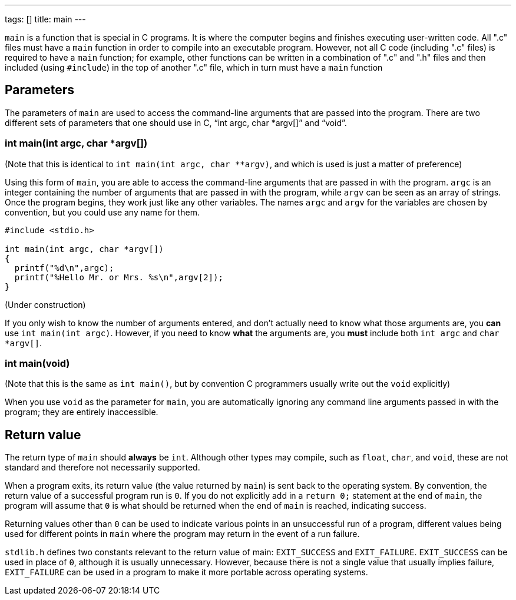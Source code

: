 ---
tags: []
title: main
---

`main` is a function that is special in C programs. It is where the
computer begins and finishes executing user-written code. All ".c" files
must have a `main` function in order to compile into an executable
program. However, not all C code (including ".c" files) is required to
have a `main` function; for example, other functions can be written in a
combination of ".c" and ".h" files and then included (using `#include`)
in the top of another ".c" file, which in turn must have a `main`
function


Parameters
----------

The parameters of `main` are used to access the command-line arguments
that are passed into the program. There are two different sets of
parameters that one should use in C, "`int argc, char *argv[]`" and
"`void`".


int main(int argc, char *argv[])
~~~~~~~~~~~~~~~~~~~~~~~~~~~~~~~~

(Note that this is identical to `int main(int argc, char **argv)`, and
which is used is just a matter of preference)

Using this form of `main`, you are able to access the command-line
arguments that are passed in with the program. `argc` is an integer
containing the number of arguments that are passed in with the program,
while `argv` can be seen as an array of strings. Once the program
begins, they work just like any other variables. The names `argc` and
`argv` for the variables are chosen by convention, but you could use any
name for them.

[source,c]
--------------------------------------------
#include <stdio.h>

int main(int argc, char *argv[])
{
  printf("%d\n",argc);
  printf("%Hello Mr. or Mrs. %s\n",argv[2]);
}
--------------------------------------------

(Under construction)

If you only wish to know the number of arguments entered, and don't
actually need to know what those arguments are, you *can* use
`int main(int argc)`. However, if you need to know *what* the arguments
are, you *must* include both `int argc` and `char *argv[]`.


int main(void)
~~~~~~~~~~~~~~

(Note that this is the same as `int main()`, but by convention C
programmers usually write out the `void` explicitly)

When you use `void` as the parameter for `main`, you are automatically
ignoring any command line arguments passed in with the program; they are
entirely inaccessible.


Return value
------------

The return type of `main` should *always* be `int`. Although other types
may compile, such as `float`, `char`, and `void`, these are not standard
and therefore not necessarily supported.

When a program exits, its return value (the value returned by `main`) is
sent back to the operating system. By convention, the return value of a
successful program run is `0`. If you do not explicitly add in a
`return 0;` statement at the end of `main`, the program will assume that
`0` is what should be returned when the end of `main` is reached,
indicating success.

Returning values other than `0` can be used to indicate various points
in an unsuccessful run of a program, different values being used for
different points in `main` where the program may return in the event of
a run failure.

`stdlib.h` defines two constants relevant to the return value of main:
`EXIT_SUCCESS` and `EXIT_FAILURE`. `EXIT_SUCCESS` can be used in place
of `0`, although it is usually unnecessary. However, because there is
not a single value that usually implies failure, `EXIT_FAILURE` can be
used in a program to make it more portable across operating systems.
